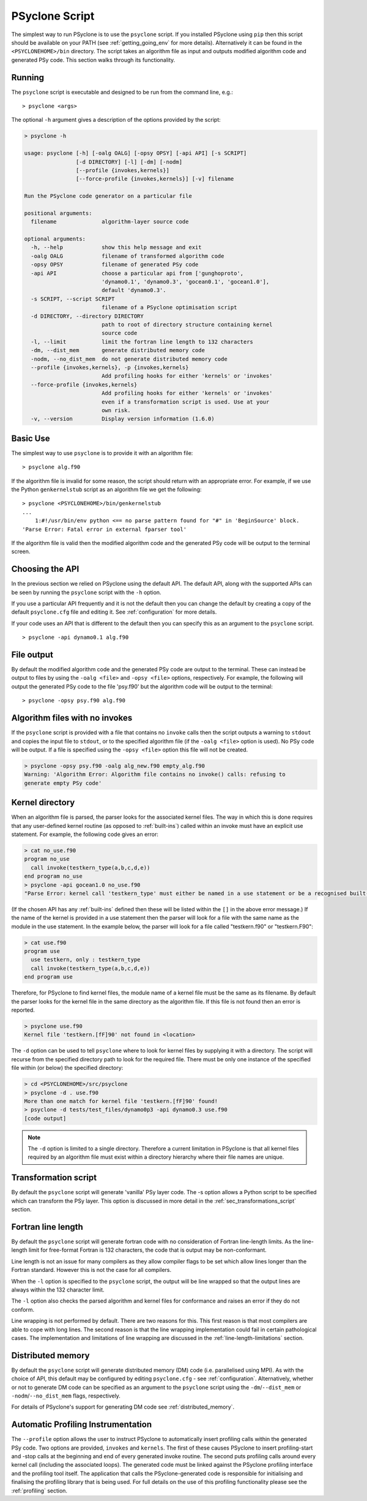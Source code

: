 .. _psyclone_script:

PSyclone Script
===============

The simplest way to run PSyclone is to use the ``psyclone`` script. If
you installed PSyclone using ``pip`` then this script should be available
on your PATH (see :ref:`getting_going_env` for more
details). Alternatively it can be found in the ``<PSYCLONEHOME>/bin``
directory. The script takes an algorithm file as input and outputs
modified algorithm code and generated PSy code. This section walks
through its functionality.

Running
-------

The ``psyclone`` script is executable and designed to be run from the command
line, e.g.:
::

  > psyclone <args>

The optional ``-h`` argument gives a description of the options provided
by the script:

.. code-block:: bash
		
  > psyclone -h

  usage: psyclone [-h] [-oalg OALG] [-opsy OPSY] [-api API] [-s SCRIPT]
                  [-d DIRECTORY] [-l] [-dm] [-nodm]
		  [--profile {invokes,kernels}]
		  [--force-profile {invokes,kernels}] [-v] filename

  Run the PSyclone code generator on a particular file

  positional arguments:
    filename              algorithm-layer source code

  optional arguments:
    -h, --help            show this help message and exit
    -oalg OALG            filename of transformed algorithm code
    -opsy OPSY            filename of generated PSy code
    -api API              choose a particular api from ['gunghoproto',
                          'dynamo0.1', 'dynamo0.3', 'gocean0.1', 'gocean1.0'],
                          default 'dynamo0.3'.
    -s SCRIPT, --script SCRIPT
                          filename of a PSyclone optimisation script
    -d DIRECTORY, --directory DIRECTORY
                          path to root of directory structure containing kernel
                          source code
    -l, --limit           limit the fortran line length to 132 characters
    -dm, --dist_mem       generate distributed memory code
    -nodm, --no_dist_mem  do not generate distributed memory code
    --profile {invokes,kernels}, -p {invokes,kernels}
                          Add profiling hooks for either 'kernels' or 'invokes'
    --force-profile {invokes,kernels}
                          Add profiling hooks for either 'kernels' or 'invokes'
                          even if a transformation script is used. Use at your
                          own risk.
    -v, --version         Display version information (1.6.0)

Basic Use
---------

The simplest way to use ``psyclone`` is to provide it with an
algorithm file::

    > psyclone alg.f90

If the algorithm file is invalid for some reason, the script should
return with an appropriate error. For example, if we use the Python
``genkernelstub`` script as an algorithm file we get the following::

    > psyclone <PSYCLONEHOME>/bin/genkernelstub
    ...
        1:#!/usr/bin/env python <== no parse pattern found for "#" in 'BeginSource' block.
    'Parse Error: Fatal error in external fparser tool'

If the algorithm file is valid then the modified algorithm code and
the generated PSy code will be output to the terminal screen.


Choosing the API
----------------

In the previous section we relied on PSyclone using the default
API. The default API, along with the supported APIs can be seen by
running the ``psyclone`` script with the ``-h`` option.

If you use a particular API frequently and it is not the default then
you can change the default by creating a copy of the default
``psyclone.cfg`` file and editing it. See :ref:`configuration` for
more details.

If your code uses an API that is different to the default then you can
specify this as an argument to the ``psyclone`` script.
::

    > psyclone -api dynamo0.1 alg.f90

File output
-----------

By default the modified algorithm code and the generated PSy code are
output to the terminal. These can instead be output to files by using the
``-oalg <file>`` and ``-opsy <file>`` options, respectively. For example, the
following will output the generated PSy code to the file 'psy.f90' but
the algorithm code will be output to the terminal:
::

    > psyclone -opsy psy.f90 alg.f90

Algorithm files with no invokes
-------------------------------

If the ``psyclone`` script is provided with a file that contains no
``invoke`` calls then the script outputs a warning to ``stdout`` and
copies the input file to ``stdout``, or to the specified algorithm
file (if the ``-oalg <file>`` option is used). No PSy code will be
output. If a file is specified using the ``-opsy <file>`` option this file
will not be created.

.. code-block:: bash

    > psyclone -opsy psy.f90 -oalg alg_new.f90 empty_alg.f90
    Warning: 'Algorithm Error: Algorithm file contains no invoke() calls: refusing to
    generate empty PSy code'

Kernel directory
----------------

When an algorithm file is parsed, the parser looks for the associated
kernel files. The way in which this is done requires that any
user-defined kernel routine (as opposed to :ref:`built-ins`) called
within an invoke must have an explicit use statement. For example, the
following code gives an error:

.. code-block:: bash

    > cat no_use.f90
    program no_use
      call invoke(testkern_type(a,b,c,d,e))
    end program no_use
    > psyclone -api gocean1.0 no_use.f90
    "Parse Error: kernel call 'testkern_type' must either be named in a use statement or be a recognised built-in (one of '[]' for this API)"

(If the chosen API has any :ref:`built-ins` defined then
these will be listed within the ``[]`` in the above error message.) If the
name of the kernel is provided in a use statement then the parser will
look for a file with the same name as the module in the use
statement. In the example below, the parser will look for a file
called "testkern.f90" or "testkern.F90":

.. code-block:: bash

    > cat use.f90
    program use
      use testkern, only : testkern_type
      call invoke(testkern_type(a,b,c,d,e))
    end program use

Therefore, for PSyclone to find kernel files, the module name of a
kernel file must be the same as its filename. By default the parser
looks for the kernel file in the same directory as the algorithm
file. If this file is not found then an error is reported.

.. code-block:: bash

    > psyclone use.f90 
    Kernel file 'testkern.[fF]90' not found in <location>

The ``-d`` option can be used to tell ``psyclone`` where to look for
kernel files by supplying it with a directory. The script will recurse
from the specified directory path to look for the required file. There
must be only one instance of the specified file within (or below) the
specified directory:

.. code-block:: bash
		  
    > cd <PSYCLONEHOME>/src/psyclone
    > psyclone -d . use.f90 
    More than one match for kernel file 'testkern.[fF]90' found!
    > psyclone -d tests/test_files/dynamo0p3 -api dynamo0.3 use.f90 
    [code output]

.. note::
    The ``-d`` option is limited to a single directory. Therefore a
    current limitation in PSyclone is that all kernel files
    required by an algorithm file must exist within a directory
    hierarchy where their file names are unique.

Transformation script
---------------------

By default the ``psyclone`` script will generate 'vanilla' PSy layer
code. The -s option allows a Python script to be specified which can
transform the PSy layer. This option is discussed in more detail in
the :ref:`sec_transformations_script` section.

.. _fort_line_length:

Fortran line length
-------------------

By default the ``psyclone`` script will generate fortran code with no
consideration of Fortran line-length limits. As the line-length limit
for free-format Fortran is 132 characters, the code that is output may
be non-conformant.

Line length is not an issue for many compilers as they
allow compiler flags to be set which allow lines longer than the
Fortran standard. However this is not the case for all compilers.

When the ``-l`` option is specified to the ``psyclone`` script, the output
will be line wrapped so that the output lines are always within
the 132 character limit.

The ``-l`` option also checks the parsed algorithm and kernel files for
conformance and raises an error if they do not conform.

Line wrapping is not performed by default. There are two reasons for
this. This first reason is that most compilers are able to cope with
long lines. The second reason is that the line wrapping implementation
could fail in certain pathological cases. The implementation and
limitations of line wrapping are discussed in the
:ref:`line-length-limitations` section.

Distributed memory
------------------

By default the ``psyclone`` script will generate distributed
memory (DM) code (i.e. parallelised using MPI). As with the choice of
API, this default may be configured by editing ``psyclone.cfg`` - see
:ref:`configuration`.  Alternatively, whether or not to generate DM
code can be specified as an argument to the ``psyclone`` script using
the ``-dm``/``--dist_mem`` or ``-nodm``/``--no_dist_mem`` flags,
respectively.

For details of PSyclone's support for generating DM code see
:ref:`distributed_memory`.

Automatic Profiling Instrumentation
-----------------------------------

The ``--profile`` option allows the user to instruct PSyclone to
automatically insert profiling calls within the generated PSy
code. Two options are provided, ``invokes`` and ``kernels``. The first of
these causes PSyclone to insert profiling-start and -stop calls at the
beginning and end of every generated invoke routine. The second puts
profiling calls around every kernel call (including the associated
loops). The generated code must be linked against the PSyclone
profiling interface and the profiling tool itself. The application
that calls the PSyclone-generated code is responsible for initialising
and finalising the profiling library that is being used.  For full
details on the use of this profiling functionality please see the
:ref:`profiling` section.
